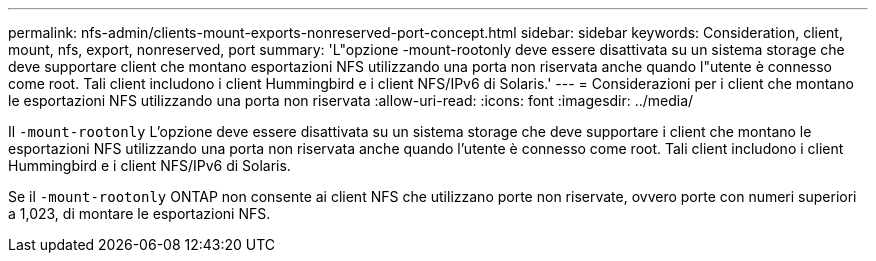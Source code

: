 ---
permalink: nfs-admin/clients-mount-exports-nonreserved-port-concept.html 
sidebar: sidebar 
keywords: Consideration, client, mount, nfs, export, nonreserved, port 
summary: 'L"opzione -mount-rootonly deve essere disattivata su un sistema storage che deve supportare client che montano esportazioni NFS utilizzando una porta non riservata anche quando l"utente è connesso come root. Tali client includono i client Hummingbird e i client NFS/IPv6 di Solaris.' 
---
= Considerazioni per i client che montano le esportazioni NFS utilizzando una porta non riservata
:allow-uri-read: 
:icons: font
:imagesdir: ../media/


[role="lead"]
Il `-mount-rootonly` L'opzione deve essere disattivata su un sistema storage che deve supportare i client che montano le esportazioni NFS utilizzando una porta non riservata anche quando l'utente è connesso come root. Tali client includono i client Hummingbird e i client NFS/IPv6 di Solaris.

Se il `-mount-rootonly` ONTAP non consente ai client NFS che utilizzano porte non riservate, ovvero porte con numeri superiori a 1,023, di montare le esportazioni NFS.
